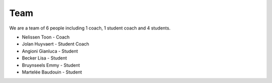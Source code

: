 Team
====

We are a team of 6 people including 1 coach, 1 student coach and 4 students. 

* Nelissen Toon - Coach

* Jolan Huyvaert - Student Coach

* Angioni Gianluca - Student

* Becker Lisa - Student

* Bruynseels Emmy - Student

* Martelée Baudouin - Student